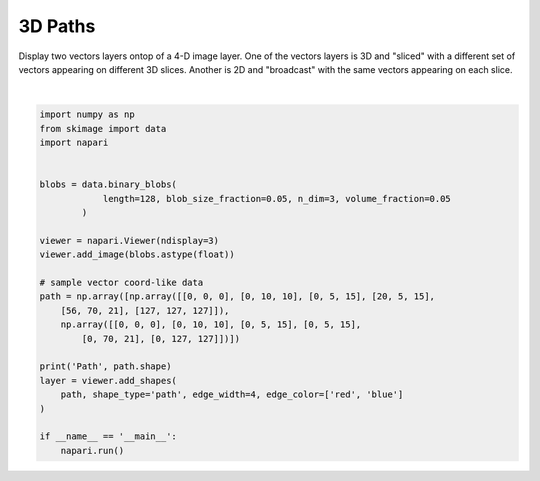 
.. DO NOT EDIT.
.. THIS FILE WAS AUTOMATICALLY GENERATED BY SPHINX-GALLERY.
.. TO MAKE CHANGES, EDIT THE SOURCE PYTHON FILE:
.. "gallery/3D_paths.py"
.. LINE NUMBERS ARE GIVEN BELOW.

.. only:: html

    .. note::
        :class: sphx-glr-download-link-note

        Click :ref:`here <sphx_glr_download_gallery_3D_paths.py>`
        to download the full example code

.. rst-class:: sphx-glr-example-title

.. _sphx_glr_gallery_3D_paths.py:


3D Paths
========

Display two vectors layers ontop of a 4-D image layer. One of the vectors
layers is 3D and "sliced" with a different set of vectors appearing on
different 3D slices. Another is 2D and "broadcast" with the same vectors
appearing on each slice.

.. tags:: visualization-advanced, layers

.. GENERATED FROM PYTHON SOURCE LINES 12-38



.. image-sg:: /gallery/images/sphx_glr_3D_paths_001.png
   :alt: 3D paths
   :srcset: /gallery/images/sphx_glr_3D_paths_001.png
   :class: sphx-glr-single-img


.. rst-class:: sphx-glr-script-out

 .. code-block:: none

    Path (2, 6, 3)






|

.. code-block:: default


    import numpy as np
    from skimage import data
    import napari


    blobs = data.binary_blobs(
                length=128, blob_size_fraction=0.05, n_dim=3, volume_fraction=0.05
            )

    viewer = napari.Viewer(ndisplay=3)
    viewer.add_image(blobs.astype(float))

    # sample vector coord-like data
    path = np.array([np.array([[0, 0, 0], [0, 10, 10], [0, 5, 15], [20, 5, 15],
        [56, 70, 21], [127, 127, 127]]),
        np.array([[0, 0, 0], [0, 10, 10], [0, 5, 15], [0, 5, 15],
            [0, 70, 21], [0, 127, 127]])])

    print('Path', path.shape)
    layer = viewer.add_shapes(
        path, shape_type='path', edge_width=4, edge_color=['red', 'blue']
    )

    if __name__ == '__main__':
        napari.run()


.. _sphx_glr_download_gallery_3D_paths.py:

.. only:: html

  .. container:: sphx-glr-footer sphx-glr-footer-example


    .. container:: sphx-glr-download sphx-glr-download-python

      :download:`Download Python source code: 3D_paths.py <3D_paths.py>`

    .. container:: sphx-glr-download sphx-glr-download-jupyter

      :download:`Download Jupyter notebook: 3D_paths.ipynb <3D_paths.ipynb>`


.. only:: html

 .. rst-class:: sphx-glr-signature

    `Gallery generated by Sphinx-Gallery <https://sphinx-gallery.github.io>`_
